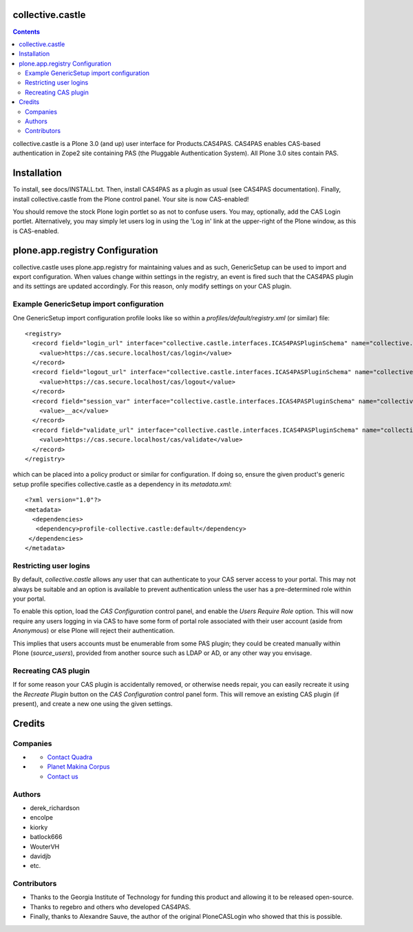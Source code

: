 collective.castle
=================

.. contents::

collective.castle is a Plone 3.0 (and up) user interface for Products.CAS4PAS. 
CAS4PAS enables CAS-based authentication in Zope2 site containing PAS 
(the Pluggable Authentication System). All Plone 3.0 sites contain PAS.


Installation
============
To install, see docs/INSTALL.txt.
Then, install CAS4PAS as a plugin as usual (see CAS4PAS
documentation). Finally, install collective.castle from the Plone control
panel. Your site is now CAS-enabled!

You should remove the stock Plone login portlet so as not to confuse users.
You may, optionally, add the CAS Login portlet. Alternatively, you may simply
let users log in using the 'Log in' link at the upper-right of the Plone
window, as this is CAS-enabled.

plone.app.registry Configuration
================================

collective.castle uses plone.app.registry for maintaining values and as such,
GenericSetup can be used to import and export configuration. When values change
within settings in the registry, an event is fired such that the CAS4PAS plugin
and its settings are updated accordingly. For this reason, only modify 
settings on your CAS plugin. 

Example GenericSetup import configuration
-----------------------------------------

One GenericSetup import configuration profile looks like so within a
`profiles/default/registry.xml` (or similar) file::

    <registry>
      <record field="login_url" interface="collective.castle.interfaces.ICAS4PASPluginSchema" name="collective.castle.interfaces.ICAS4PASPluginSchema.login_url">
        <value>https://cas.secure.localhost/cas/login</value>
      </record>
      <record field="logout_url" interface="collective.castle.interfaces.ICAS4PASPluginSchema" name="collective.castle.interfaces.ICAS4PASPluginSchema.logout_url">
        <value>https://cas.secure.localhost/cas/logout</value>
      </record>
      <record field="session_var" interface="collective.castle.interfaces.ICAS4PASPluginSchema" name="collective.castle.interfaces.ICAS4PASPluginSchema.session_var">
        <value>__ac</value>
      </record>
      <record field="validate_url" interface="collective.castle.interfaces.ICAS4PASPluginSchema" name="collective.castle.interfaces.ICAS4PASPluginSchema.validate_url">
        <value>https://cas.secure.localhost/cas/validate</value>
      </record>
    </registry>    

which can be placed into a policy product or similar for configuration. If 
doing so, ensure the given product's generic setup profile specifies 
collective.castle as a dependency in its `metadata.xml`::

    <?xml version="1.0"?>
    <metadata>
      <dependencies>
       <dependency>profile-collective.castle:default</dependency>
     </dependencies>
    </metadata>

Restricting user logins
-----------------------

By default, `collective.castle` allows any user that can authenticate to your
CAS server access to your portal. This may not always be suitable and 
an option is available to prevent authentication unless the user has a 
pre-determined role within your portal.

To enable this option, load the `CAS Configuration` control panel, and 
enable the `Users Require Role` option. This will now require any users
logging in via CAS to have some form of portal role associated with their
user account (aside from `Anonymous`) or else Plone will reject their 
authentication.

This implies that users accounts must be enumerable from some PAS plugin;
they could be created manually within Plone (`source_users`), provided from
another source such as LDAP or AD, or any other way you envisage.

Recreating CAS plugin
---------------------

If for some reason your CAS plugin is accidentally removed, or otherwise needs
repair, you can easily recreate it using the `Recreate Plugin` button on the
`CAS Configuration` control panel form.  This will remove an existing CAS
plugin (if present), and create a new one using the given settings.


Credits
=======

Companies
---------

- |QuadraInformatique|_

  * `Contact Quadra <mailto:plone@quadra-informatique.fr>`_


- |makinacom|_

  * `Planet Makina Corpus <http://www.makina-corpus.org>`_
  * `Contact us <mailto:python@makina-corpus.org>`_


.. |QuadraInformatique| image:: http://www.quadra-informatique.fr/logo.png
.. _QuadraInformatique: http://www.quadra-informatique.fr/espace-clients/poles-dexpertises/xnet-zope-plone
.. |makinacom| image:: http://depot.makina-corpus.org/public/logo.gif
.. _makinacom:  http://www.makina-corpus.com

Authors
-------

- derek_richardson
- encolpe
- kiorky
- batlock666
- WouterVH
- davidjb
- etc.

Contributors
------------

- Thanks to the Georgia Institute of Technology for funding this product and allowing it to be released open-source. 
- Thanks to regebro and others who developed CAS4PAS.
- Finally, thanks to Alexandre Sauve, the author of the original PloneCASLogin who showed that this is possible.
